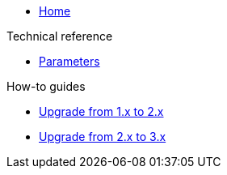 * xref:index.adoc[Home]

.Technical reference
* xref:references/parameters.adoc[Parameters]

.How-to guides
* xref:how-tos/upgrade-1.x-to-2.x.adoc[Upgrade from 1.x to 2.x]
* xref:how-tos/upgrade-2.x-to-3.x.adoc[Upgrade from 2.x to 3.x]
